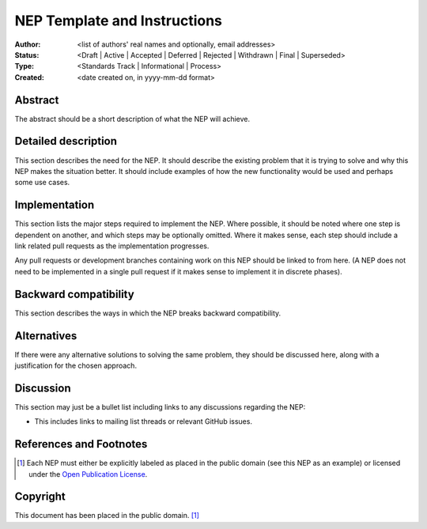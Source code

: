 =============================
NEP Template and Instructions
=============================

:Author: <list of authors' real names and optionally, email addresses>
:Status: <Draft | Active | Accepted | Deferred | Rejected | Withdrawn | Final | Superseded>
:Type: <Standards Track | Informational | Process>
:Created: <date created on, in yyyy-mm-dd format>


Abstract
--------

The abstract should be a short description of what the NEP will achieve.


Detailed description
--------------------

This section describes the need for the NEP.  It should describe the existing
problem that it is trying to solve and why this NEP makes the situation better.
It should include examples of how the new functionality would be used and
perhaps some use cases.


Implementation
--------------

This section lists the major steps required to implement the NEP.  Where
possible, it should be noted where one step is dependent on another, and which
steps may be optionally omitted.  Where it makes sense, each  step should
include a link related pull requests as the implementation progresses.

Any pull requests or development branches containing work on this NEP should
be linked to from here.  (A NEP does not need to be implemented in a single
pull request if it makes sense to implement it in discrete phases).


Backward compatibility
----------------------

This section describes the ways in which the NEP breaks backward compatibility.


Alternatives
------------

If there were any alternative solutions to solving the same problem, they should
be discussed here, along with a justification for the chosen approach.


Discussion
----------

This section may just be a bullet list including links to any discussions
regarding the NEP:

- This includes links to mailing list threads or relevant GitHub issues.


References and Footnotes
------------------------

.. [1] Each NEP must either be explicitly labeled as placed in the public domain (see
   this NEP as an example) or licensed under the `Open Publication License`_.

.. _Open Publication License: http://www.opencontent.org/openpub/


Copyright
---------

This document has been placed in the public domain. [1]_
